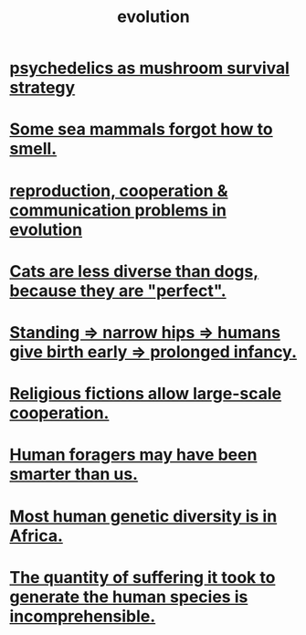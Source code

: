 :PROPERTIES:
:ID:       3b1ec239-3bdf-4d05-a300-3494971e39e9
:END:
#+title: evolution
* [[https://github.com/JeffreyBenjaminBrown/public_notes_with_github-navigable_links/blob/master/psychedelics_as_mushroom_survival_strategy.org][psychedelics as mushroom survival strategy]]
* [[https://github.com/JeffreyBenjaminBrown/public_notes_with_github-navigable_links/blob/master/some_sea_mammals_forgot_how_to_smell.org][Some sea mammals forgot how to smell.]]
* [[https://github.com/JeffreyBenjaminBrown/public_notes_with_github-navigable_links/blob/master/cooperation_communication_problems_in_evolution.org][reproduction, cooperation & communication problems in evolution]]
* [[https://github.com/JeffreyBenjaminBrown/public_notes_with_github-navigable_links/blob/master/cats_are_less_diverse_than_dogs_because_they_are_perfect.org][Cats are less diverse than dogs, because they are "perfect".]]
* [[https://github.com/JeffreyBenjaminBrown/public_notes_with_github-navigable_links/blob/master/standing_narrow_hips_humans_give_birth_early.org][Standing => narrow hips => humans give birth early => prolonged infancy.]]
* [[https://github.com/JeffreyBenjaminBrown/public_notes_with_github-navigable_links/blob/master/religious_fictions_allow_large_scale_cooperation.org][Religious fictions allow large-scale cooperation.]]
* [[https://github.com/JeffreyBenjaminBrown/public_notes_with_github-navigable_links/blob/master/foragers_may_have_been_smarter.org][Human foragers may have been smarter than us.]]
* [[https://github.com/JeffreyBenjaminBrown/public_notes_with_github-navigable_links/blob/master/most_human_genetic_diversity_is_in_africa.org][Most human genetic diversity is in Africa.]]
* [[https://github.com/JeffreyBenjaminBrown/public_notes_with_github-navigable_links/blob/master/the_quantity_of_suffering_it_took_to_generate_the_human_species_is_incomprehensible.org][The quantity of suffering it took to generate the human species is incomprehensible.]]
